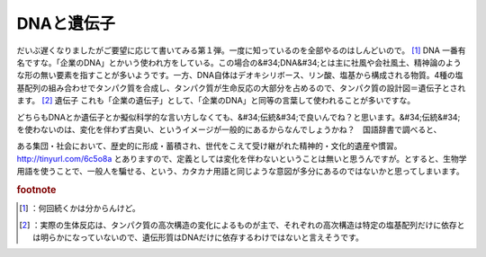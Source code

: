 ﻿DNAと遺伝子
##############


だいぶ遅くなりましたがご要望に応じて書いてみる第１弾。一度に知っているのを全部やるのはしんどいので。 [#]_ 
DNA
一番有名ですな。「企業のDNA」とかいう使われ方をしている。この場合の&#34;DNA&#34;とは主に社風や会社風土、精神論のような形の無い要素を指すことが多いようです。一方、DNA自体はデオキシリボース、リン酸、塩基から構成される物質。4種の塩基配列の組み合わせでタンパク質を合成し、タンパク質が生命反応の大部分を占めるので、タンパク質の設計図＝遺伝子とされます。 [#]_ 
遺伝子
これも「企業の遺伝子」として、「企業のDNA」と同等の言葉して使われることが多いですな。

どちらもDNAとか遺伝子とか擬似科学的な言い方しなくても、&#34;伝統&#34;で良いんでね？と思います。&#34;伝統&#34;を使わないのは、変化を伴わず古臭い、というイメージが一般的にあるからなんでしょうかね？　国語辞書で調べると、

ある集団・社会において、歴史的に形成・蓄積され、世代をこえて受け継がれた精神的・文化的遺産や慣習。
http://tinyurl.com/6c5o8a
とありますので、定義としては変化を伴わないということは無いと思うんですが。とすると、生物学用語を使うことで、一般人を騙せる、という、カタカナ用語と同じような意図が多分にあるのではないかと思ってしまいます。


.. rubric:: footnote

.. [#] ：何回続くかは分からんけど。
.. [#] ：実際の生体反応は、タンパク質の高次構造の変化によるものが主で、それぞれの高次構造は特定の塩基配列だけに依存とは明らかになっていないので、遺伝形質はDNAだけに依存するわけではないと言えそうです。



.. author:: mkouhei
.. categories:: 駄文, 
.. tags::


